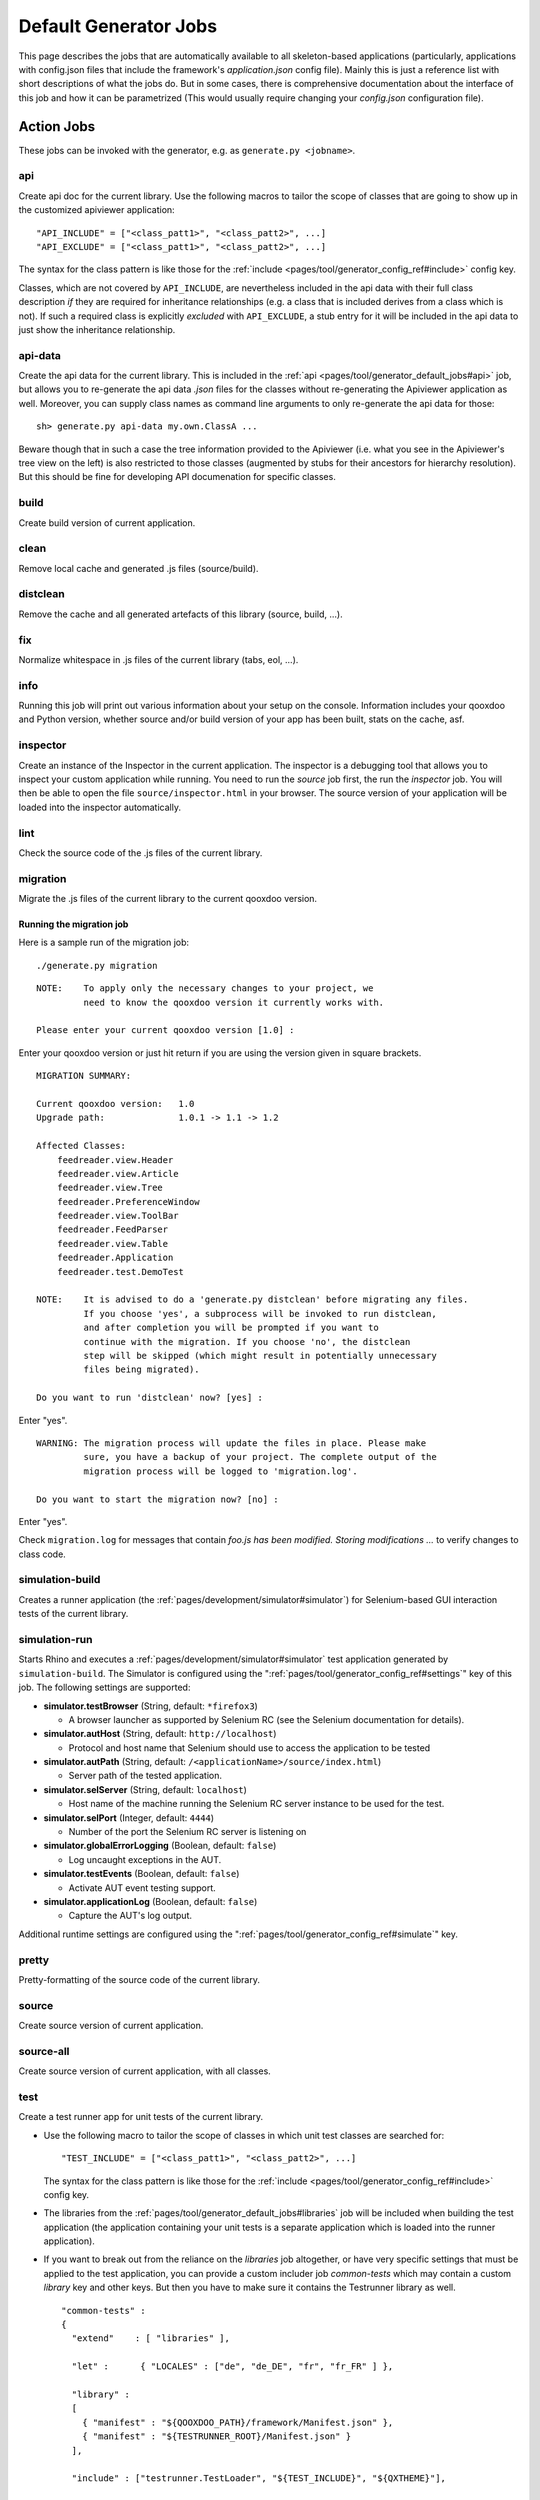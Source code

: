 .. _pages/tool/generator_default_jobs#default_generator_jobs:

Default Generator Jobs
**********************

This page describes the jobs that are automatically available to all skeleton-based applications (particularly, applications with config.json files that include the framework's *application.json* config file). Mainly this is just a reference list with short descriptions of what the jobs do. But in some cases, there is comprehensive documentation about the interface of this job and how it can be parametrized (This would usually require changing your *config.json* configuration file).

.. _pages/tool/generator_default_jobs#action_jobs:

Action Jobs
===========

These jobs can be invoked with the generator, e.g. as ``generate.py <jobname>``.

.. _pages/tool/generator_default_jobs#api:

api
---
Create api doc for the current library. Use the following macros to tailor the scope of classes that are going to show up in the customized apiviewer application:

::

    "API_INCLUDE" = ["<class_patt1>", "<class_patt2>", ...]
    "API_EXCLUDE" = ["<class_patt1>", "<class_patt2>", ...]

The syntax for the class pattern is like those for the :ref:`include <pages/tool/generator_config_ref#include>` config key.

Classes, which are not covered by ``API_INCLUDE``, are nevertheless included in the api data with their full class description *if* they are required for inheritance relationships (e.g. a class that is included derives from a class which is not). If such a required class is explicitly *excluded* with ``API_EXCLUDE``, a stub entry for it will be included in the api data to just show the inheritance relationship.

.. _pages/tool/generator_default_jobs#api-data:

api-data
--------
Create the api data for the current library. This is included in the :ref:`api <pages/tool/generator_default_jobs#api>` job, but allows you to re-generate the api data *.json* files for the classes without re-generating the Apiviewer application as well. Moreover, you can supply class names as command line arguments to only re-generate the api data for those:

::

    sh> generate.py api-data my.own.ClassA ...

Beware though that in such a case the tree information provided to the Apiviewer (i.e. what you see in the Apiviewer's tree view on the left) is also restricted to those classes (augmented by stubs for their ancestors for hierarchy resolution). But this should be fine for developing API documenation for specific classes.

.. _pages/tool/generator_default_jobs#build:

build
-----
Create build version of current application.

.. _pages/tool/generator_default_jobs#clean:

clean
-----
Remove local cache and generated .js files (source/build).

.. _pages/tool/generator_default_jobs#distclean:

distclean
---------
Remove the cache and all generated artefacts of this library (source, build, ...).

.. _pages/tool/generator_default_jobs#fix:

fix
---
Normalize whitespace in .js files of the current library (tabs, eol, ...).

.. _pages/tool/generator_default_jobs#info:

info
----
Running this job will print out various information about your setup on the console. Information includes your qooxdoo and Python version, whether source and/or build version of your app has been built, stats on the cache, asf.

.. _pages/tool/generator_default_jobs#inspector:

inspector
---------
Create an instance of the Inspector in the current application. The inspector is a debugging tool that allows you to inspect your custom application while running. You need to run the *source* job first, the run the *inspector* job. You will then be able to open the file ``source/inspector.html`` in your browser. The source version of your application will be loaded into the inspector automatically.

.. _pages/tool/generator_default_jobs#lint:

lint
----
Check the source code of the .js files of the current library.

.. _pages/tool/generator_default_jobs#migration:

migration
---------
Migrate the .js files of the current library to the current qooxdoo version.


Running the migration job
^^^^^^^^^^^^^^^^^^^^^^^^^

Here is a sample run of the migration job:

::

    ./generate.py migration

::

    NOTE:    To apply only the necessary changes to your project, we
             need to know the qooxdoo version it currently works with.

    Please enter your current qooxdoo version [1.0] :   

Enter your qooxdoo version or just hit return if you are using the version given in square brackets.

::

    MIGRATION SUMMARY:

    Current qooxdoo version:   1.0
    Upgrade path:              1.0.1 -> 1.1 -> 1.2

    Affected Classes:
        feedreader.view.Header
        feedreader.view.Article
        feedreader.view.Tree
        feedreader.PreferenceWindow
        feedreader.view.ToolBar
        feedreader.FeedParser
        feedreader.view.Table
        feedreader.Application
        feedreader.test.DemoTest

    NOTE:    It is advised to do a 'generate.py distclean' before migrating any files.
             If you choose 'yes', a subprocess will be invoked to run distclean,
             and after completion you will be prompted if you want to
             continue with the migration. If you choose 'no', the distclean
             step will be skipped (which might result in potentially unnecessary
             files being migrated).

    Do you want to run 'distclean' now? [yes] : 

Enter "yes".

::

    WARNING: The migration process will update the files in place. Please make
             sure, you have a backup of your project. The complete output of the
             migration process will be logged to 'migration.log'.

    Do you want to start the migration now? [no] : 

Enter "yes".

Check ``migration.log`` for messages that contain *foo.js has been modified. Storing modifications ...* to verify changes to class code.

.. _pages/tool/generator_default_jobs#simulation-build:

simulation-build
----------------
Creates a runner application (the :ref:`pages/development/simulator#simulator`) for Selenium-based GUI interaction tests of the current library.

simulation-run
--------------
Starts Rhino and executes a :ref:`pages/development/simulator#simulator` test application generated by ``simulation-build``.
The Simulator is configured using the ":ref:`pages/tool/generator_config_ref#settings`" key of this job. The following settings are supported:

* **simulator.testBrowser** (String, default: ``*firefox3``)
  
  * A browser launcher as supported by Selenium RC (see the Selenium documentation for details).
  
* **simulator.autHost** (String, default: ``http://localhost``)
  
  * Protocol and host name that Selenium should use to access the application to be tested
  
* **simulator.autPath** (String, default: ``/<applicationName>/source/index.html``)

  * Server path of the tested application.
  
* **simulator.selServer** (String, default: ``localhost``)

  * Host name of the machine running the Selenium RC server instance to be used for the test.

* **simulator.selPort** (Integer, default: ``4444``)

  * Number of the port the Selenium RC server is listening on

* **simulator.globalErrorLogging** (Boolean, default: ``false``)

  * Log uncaught exceptions in the AUT.

* **simulator.testEvents** (Boolean, default: ``false``)

  * Activate AUT event testing support.
  
* **simulator.applicationLog** (Boolean, default: ``false``)

  * Capture the AUT's log output.

.. _pages/tool/generator_default_jobs#simulation-run:

Additional runtime settings are configured using the 
":ref:`pages/tool/generator_config_ref#simulate`" key.

.. _pages/tool/generator_default_jobs#pretty:

pretty
------
Pretty-formatting of the source code of the current library.

.. _pages/tool/generator_default_jobs#source:

source
------
Create source version of current application.

.. _pages/tool/generator_default_jobs#source-all:

source-all
----------
Create source version of current application, with all classes.

.. _pages/tool/generator_default_jobs#test:

test
----
Create a test runner app for unit tests of the current library. 

* Use the following macro to tailor the scope of classes in which unit test classes are searched for::

    "TEST_INCLUDE" = ["<class_patt1>", "<class_patt2>", ...]

  The syntax for the class pattern is like those for the :ref:`include <pages/tool/generator_config_ref#include>` config key.

* The libraries from the :ref:`pages/tool/generator_default_jobs#libraries` job will be included when building the test application (the application containing your unit tests is a separate application which is loaded into the runner application).

* If you want to break out from the reliance on the *libraries* job altogether, or have very specific settings that must be applied to the test application, you can provide a custom includer job *common-tests* which may contain a custom *library* key and other keys. But then you have to make sure it contains the Testrunner library as well. ::

    "common-tests" :
    {
      "extend"    : [ "libraries" ],

      "let" :      { "LOCALES" : ["de", "de_DE", "fr", "fr_FR" ] },

      "library" :
      [
        { "manifest" : "${QOOXDOO_PATH}/framework/Manifest.json" },
        { "manifest" : "${TESTRUNNER_ROOT}/Manifest.json" }
      ],

      "include" : ["testrunner.TestLoader", "${TEST_INCLUDE}", "${QXTHEME}"],

      "settings" :
      {
        "qx.theme" : "${QXTHEME}",
        "qx.globalErrorHandling" : "on"
      },

      "cache" :
      {
        "compile" : "${CACHE}"
      }
    }

  This allows you to tailor most of the parameters that influence the creation of the test application.

.. _pages/tool/generator_default_jobs#test-source:

test-source
-----------
Create a test runner app for unit tests (source version) of the current library.

The same customization interface applies as for the default :ref:`pages/tool/generator_default_jobs#test` job.

.. _pages/tool/generator_default_jobs#test-inline:

test-inline
-----------
Create an inline test runner app for unit tests of the current library.

The same customization interface applies as for the default :ref:`pages/tool/generator_default_jobs#test` job.

.. _pages/tool/generator_default_jobs#test-native:

test-native
-----------
Create a native test runner app for unit tests of the current library.

The same customization interface applies as for the default :ref:`pages/tool/generator_default_jobs#test` job.

.. _pages/tool/generator_default_jobs#translation:

translation
-----------
Create .po files for current library.

.. _pages/tool/generator_default_jobs#includer_jobs:

Includer Jobs
=============

These jobs don't do anything sensible on their own, so it is no use to invoke them with the generator. But they can be used in the application's ``config.json``, to modify the behaviour of other jobs, as they pick up their definitions.

.. _pages/tool/generator_default_jobs#common:

common
------

Common includer job for many default jobs, mostly used internally. You should usually not need to use it; if you do, use with care.

.. _pages/tool/generator_default_jobs#libraries:

libraries
---------
This job should take a single key, :ref:`library <pages/tool/generator_config_ref#library>`.  The *libraries* job is filled by default with your application and the qooxdoo framework library, plus any additional libraries you specify in a custom *libraries* job you added to your application's *config.json*. Here, you can add additional libraries and/or contributions you want to use in your application. See the linked reference for more information on the library key. Various other jobs will evaluate the *libraries* job (like :ref:`pages/tool/generator_default_jobs#api`, :ref:`pages/tool/generator_default_jobs#test`), to work on a common set of libraries.

::

    "libraries" :
    {
      "library" : [ { "manifest" : "some/other/lib/Manifest.json" }]
    }

.. _pages/tool/generator_default_jobs#profiling:

profiling
---------
Includer job, to activate profiling.

.. _pages/tool/generator_default_jobs#log-parts:

log-parts
---------
Includer job, to activate verbose logging of part generation; use with the ``-v`` command line switch.

.. _pages/tool/generator_default_jobs#log-dependencies:

log-dependencies
----------------
Includer job, to activate verbose logging of class dependencies; use with the ``-v`` command line switch.

